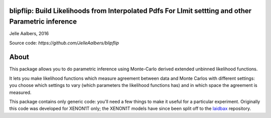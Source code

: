 blipflip: Build Likelihoods from Interpolated Pdfs For LImit settting and other Parametric inference
====================================================================================================
Jelle Aalbers, 2016

Source code: `https://github.com/JelleAalbers/blipflip`


About
=====
This package allows you to do parametric inference using Monte-Carlo derived extended unbinned likelihood functions.

It lets you make likelihood functions which measure agreement between data and Monte Carlos with different settings: you choose which settings to vary (which parameters the likelihood functions has) and in which space the agreement is measured. 

This package contains only generic code: you'll need a few things to make it useful for a particular experiment. Originally this code was developed for XENON1T only; the XENON1T models have since been split off to the `laidbax <https://github.com/XENON1T/laidbax>`_ repository.

